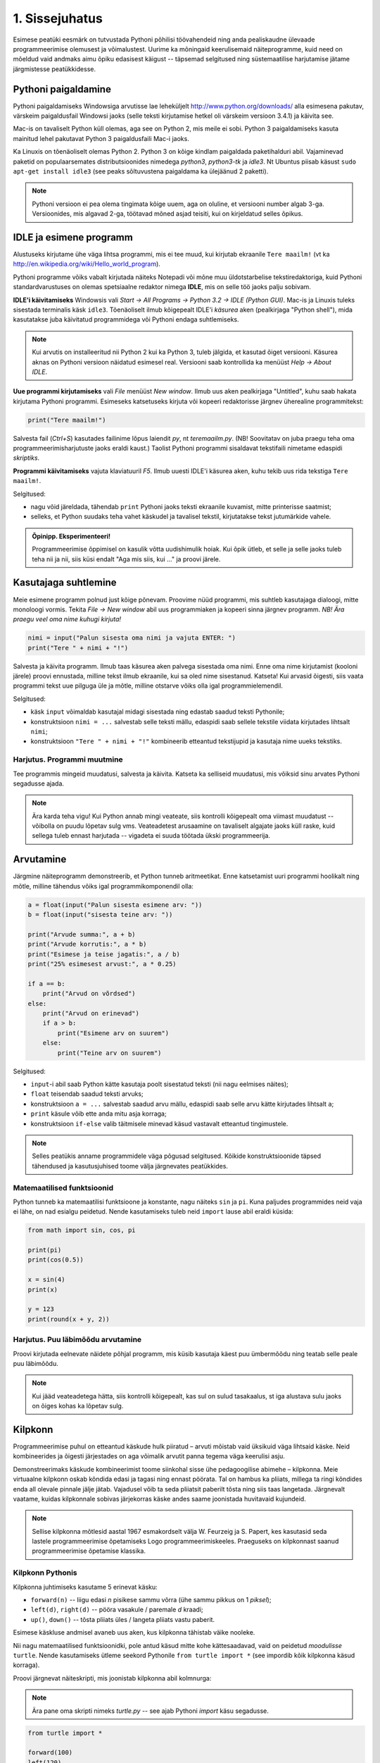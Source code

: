 1. Sissejuhatus
***************

.. todo::

    quotes: http://www.marcofolio.net/tips/27_inspiring_top_notch_programming_quotes.html
    http://quotes.cat-v.org/programming/

.. todo::

    Näita, et programmeerimine ei ole kellelegi üle mõistuse. Proovi demonstreerida, et ka need, kes arvavad, et ei oska, siiski oskavad.
    
Esimese peatüki eesmärk on tutvustada Pythoni põhilisi töövahendeid ning anda pealiskaudne ülevaade programmeerimise olemusest ja võimalustest. Uurime ka mõningaid keerulisemaid näiteprogramme, kuid need on mõeldud vaid andmaks aimu õpiku edasisest käigust -- täpsemad selgitused ning süstemaatilise harjutamise jätame järgmistesse peatükkidesse.

.. todo::

    arutulusega programmi kirjapanek ülesande püstitusest alustades


.. index::
    single: installeerimine

Pythoni paigaldamine
====================
Pythoni paigaldamiseks Windowsiga arvutisse lae leheküljelt http://www.python.org/downloads/ alla esimesena pakutav, värskeim paigaldusfail Windowsi jaoks (selle teksti kirjutamise hetkel oli värskeim versioon 3.4.1) ja käivita see.

Mac-is on tavaliselt Python küll olemas, aga see on Python 2, mis meile ei sobi. Python 3 paigaldamiseks kasuta mainitud lehel pakutavat Python 3 paigaldusfaili Mac-i jaoks.

Ka Linuxis on tõenäoliselt olemas Python 2. Python 3 on kõige kindlam paigaldada paketihalduri abil. Vajaminevad paketid on populaarsemates distributsioonides nimedega `python3`, `python3-tk` ja `idle3`. Nt Ubuntus piisab käsust ``sudo apt-get install idle3`` (see peaks sõltuvustena paigaldama ka ülejäänud 2 paketti). 

.. note::

    Pythoni versioon ei pea olema tingimata kõige uuem, aga on oluline, et versiooni number algab 3-ga. Versioonides, mis algavad 2-ga, töötavad mõned asjad teisiti, kui on kirjeldatud selles õpikus.
    


.. index::
    single: IDLE

IDLE ja esimene programm
========================
Alustuseks kirjutame ühe väga lihtsa programmi, mis ei tee muud, kui kirjutab ekraanile ``Tere maailm!`` (vt ka http://en.wikipedia.org/wiki/Hello_world_program). 

Pythoni programme võiks vabalt kirjutada näiteks Notepadi või mõne muu üldotstarbelise tekstiredaktoriga, kuid Pythoni standardvarustuses on olemas spetsiaalne redaktor nimega **IDLE**, mis on selle töö jaoks palju sobivam.

**IDLE'i käivitamiseks** Windowsis vali `Start -> All Programs -> Python 3.2 -> IDLE (Python GUI)`. Mac-is ja Linuxis tuleks sisestada terminalis käsk ``idle3``. Tõenäoliselt ilmub kõigepealt IDLE'i *käsurea* aken (pealkirjaga "Python shell"), mida kasutatakse juba käivitatud programmidega või Pythoni endaga suhtlemiseks.

.. note::

    Kui arvutis on installeeritud nii Python 2 kui ka Python 3, tuleb jälgida, et kasutad õiget versiooni. Käsurea aknas on Pythoni versioon näidatud esimesel real. Versiooni saab kontrollida ka menüüst `Help -> About IDLE`.


**Uue programmi kirjutamiseks** vali `File` menüüst `New window`. Ilmub uus aken pealkirjaga "Untitled", kuhu saab hakata kirjutama Pythoni programmi. Esimeseks katsetuseks kirjuta või kopeeri redaktorisse järgnev üherealine programmitekst:

.. sourcecode:: py3

    print("Tere maailm!")
    
Salvesta fail (`Ctrl+S`) kasutades failinime lõpus laiendit `py`, nt `teremaailm.py`. (NB! Soovitatav on juba praegu teha oma programmeerimisharjutuste jaoks eraldi kaust.) Taolist Pythoni programmi sisaldavat tekstifaili nimetame edaspidi *skriptiks*.

**Programmi käivitamiseks** vajuta klaviatuuril `F5`. Ilmub uuesti IDLE'i käsurea aken, kuhu tekib uus rida tekstiga ``Tere maailm!``.

Selgitused:

* nagu võid järeldada, tähendab ``print`` Pythoni jaoks teksti ekraanile kuvamist, mitte printerisse saatmist;
* selleks, et Python suudaks teha vahet käskudel ja tavalisel tekstil, kirjutatakse tekst jutumärkide vahele.

.. admonition:: Õpinipp. Eksperimenteeri!

    Programmeerimise õppimisel on kasulik võtta uudishimulik hoiak. Kui õpik ütleb, et selle ja selle jaoks tuleb teha nii ja nii, siis küsi endalt "Aga mis siis, kui ..." ja proovi järele.
    


Kasutajaga suhtlemine
=====================
Meie esimene programm polnud just kõige põnevam. Proovime nüüd programmi, mis suhtleb kasutajaga dialoogi, mitte monoloogi vormis. Tekita `File -> New window` abil uus programmiaken ja kopeeri sinna järgnev programm. *NB! Ära praegu veel oma nime kuhugi kirjuta!*

.. sourcecode:: py3

    nimi = input("Palun sisesta oma nimi ja vajuta ENTER: ")
    print("Tere " + nimi + "!")

Salvesta ja käivita programm. Ilmub taas käsurea aken palvega sisestada oma nimi. Enne oma nime kirjutamist (kooloni järele) proovi ennustada, milline tekst ilmub ekraanile, kui sa oled nime sisestanud. Katseta! Kui arvasid õigesti, siis vaata programmi tekst uue pilguga üle ja mõtle, milline otstarve võiks olla igal programmielemendil.

Selgitused:

* käsk ``input`` võimaldab kasutajal midagi sisestada ning edastab saadud teksti Pythonile;
* konstruktsioon ``nimi = ...`` salvestab selle teksti mällu, edaspidi saab sellele tekstile viidata kirjutades lihtsalt ``nimi``;
* konstruktsioon ``"Tere " + nimi + "!"`` kombineerib etteantud tekstijupid ja kasutaja nime uueks tekstiks.

Harjutus. Programmi muutmine
----------------------------
Tee programmis mingeid muudatusi, salvesta ja käivita. Katseta ka selliseid muudatusi, mis võiksid sinu arvates Pythoni segadusse ajada.

.. note:: 

    Ära karda teha vigu! Kui Python annab mingi veateate, siis kontrolli kõigepealt oma viimast muudatust -- võibolla on puudu lõpetav sulg vms. Veateadetest arusaamine on tavaliselt algajate jaoks küll raske, kuid sellega tuleb ennast harjutada -- vigadeta ei suuda töötada ükski programmeerija.



Arvutamine
==========
Järgmine näiteprogramm demonstreerib, et Python tunneb aritmeetikat. Enne katsetamist uuri programmi hoolikalt ning mõtle, milline tähendus võiks igal programmikomponendil olla:

.. sourcecode:: py3

    a = float(input("Palun sisesta esimene arv: "))
    b = float(input("sisesta teine arv: "))
    
    print("Arvude summa:", a + b)
    print("Arvude korrutis:", a * b)
    print("Esimese ja teise jagatis:", a / b)
    print("25% esimesest arvust:", a * 0.25)
    
    if a == b:
        print("Arvud on võrdsed")
    else:
        print("Arvud on erinevad")
        if a > b:
            print("Esimene arv on suurem")
        else:
            print("Teine arv on suurem")
    
Selgitused: 

* ``input``-i abil saab Python kätte kasutaja poolt sisestatud teksti (nii nagu eelmises näites);
* ``float`` teisendab saadud teksti arvuks;
* konstruktsioon ``a = ...`` salvestab saadud arvu mällu, edaspidi saab selle arvu kätte kirjutades lihtsalt ``a``;
* ``print`` käsule võib ette anda mitu asja korraga;
* konstruktsioon ``if-else`` valib täitmisele minevad käsud vastavalt etteantud tingimustele.

.. note::

    Selles peatükis anname programmidele väga põgusad selgitused. Kõikide konstruktsioonide täpsed tähendused ja kasutusjuhised toome välja järgnevates peatükkides.



Matemaatilised funktsioonid
---------------------------
Python tunneb ka matemaatilisi funktsioone ja konstante, nagu näiteks ``sin`` ja ``pi``. Kuna paljudes programmides neid vaja ei lähe, on nad esialgu peidetud. Nende kasutamiseks tuleb neid ``import`` lause abil eraldi küsida:

.. sourcecode:: py3

    from math import sin, cos, pi
    
    print(pi)
    print(cos(0.5))
    
    x = sin(4)
    print(x)
    
    y = 123 
    print(round(x + y, 2))

Harjutus. Puu läbimõõdu arvutamine
----------------------------------
Proovi kirjutada eelnevate näidete põhjal programm, mis küsib kasutaja käest puu ümbermõõdu ning teatab selle peale puu läbimõõdu.


.. note::
    Kui jääd veateadetega hätta, siis kontrolli kõigepealt, kas sul on sulud tasakaalus, st iga alustava sulu jaoks on õiges kohas ka lõpetav sulg.

.. index::
    single: turtle
    single: kilpkonn; turtle
    
Kilpkonn
========
Programmeerimise puhul on etteantud käskude hulk piiratud – arvuti mõistab vaid üksikuid väga lihtsaid käske. Neid kombineerides ja õigesti järjestades on aga võimalik arvutit panna tegema väga keerulisi asju. 

Demonstreerimaks käskude kombineerimist toome siinkohal sisse ühe pedagoogilise abimehe – kilpkonna. Meie virtuaalne kilpkonn oskab kõndida edasi ja tagasi ning ennast pöörata. Tal on hambus ka pliiats, millega ta ringi kõndides enda all olevale pinnale jälje jätab. Vajadusel võib ta seda pliiatsit paberilt tõsta ning siis taas langetada. Järgnevalt vaatame, kuidas kilpkonnale sobivas järjekorras käske andes saame joonistada huvitavaid kujundeid.

.. note:: 
    
    Sellise kilpkonna mõtlesid aastal 1967 esmakordselt välja W. Feurzeig ja S. Papert, kes kasutasid seda lastele programmeerimise õpetamiseks Logo programmeerimiskeeles. Praeguseks on kilpkonnast saanud programmeerimise õpetamise klassika.

Kilpkonn Pythonis
-----------------
Kilpkonna juhtimiseks kasutame 5 erinevat käsku:

* ``forward(n)`` -- liigu edasi `n` pisikese sammu võrra (ühe sammu pikkus on 1 *piksel*);
* ``left(d)``, ``right(d)`` -- pööra vasakule / paremale `d` kraadi;
* ``up()``, ``down()`` -- tõsta pliiats üles / langeta pliiats vastu paberit.

Esimese käskluse andmisel avaneb uus aken, kus kilpkonna tähistab väike nooleke.

Nii nagu matemaatilised funktsioonidki, pole antud käsud mitte kohe kättesaadavad, vaid on peidetud `moodulisse` ``turtle``. Nende kasutamiseks ütleme seekord Pythonile ``from turtle import *`` (see impordib kõik kilpkonna käsud korraga).

Proovi järgnevat näiteskripti, mis joonistab kilpkonna abil kolmnurga:

.. note::
    
    Ära pane oma skripti nimeks `turtle.py` -- see ajab Pythoni `import` käsu segadusse.
    
.. sourcecode:: py3
    
    from turtle import *
    
    forward(100)
    left(120)
    forward(100)
    left(120)
    forward(100)
    left(120)
    
    exitonclick() # see võimaldab akna sulgemist hiireklõpsuga

Harjutus. Ruut
--------------
Kirjuta skript, mis joonistab kilpkonnaga ruudu.


Kontrollküsimus. Mis see on?
----------------------------
Mida joonistab järgmine programm? NB! Proovi vastata enne programmi käivitamist! Vajadusel mängi programm paberi ja pliiatsiga läbi. 

.. sourcecode:: py3

    from turtle import *
    
    forward(100)
    right(90)
    forward(20)
    
    left(120)
    forward(60)
    left(120)
    forward(60)
    left(120)
    
    forward(20)
    right(90)
    forward(100)
    
    left(90)
    forward(20)
    
    exitonclick()
    
Näide. Sisendi ja muutujate kasutamine joonistamisel
----------------------------------------------------
Tuleta meelde ülalpool toodud kasutaja nime küsimise programmi ja proovi selle põhjal ennustada järgneva näiteprogrammi käitumist:

.. sourcecode:: py3

    from turtle import *
    
    nipitiri = int(input("Sisesta mingi täisarv: "))
    
    forward(nipitiri)
    left(120)
    forward(nipitiri)
    left(120)
    forward(nipitiri)
    left(120)
    
    exitonclick() 
   

Selle programmi katsetamisel tuleb toimetada kahes aknas -- kõigepealt on vaja sisestada käsureal küsitud arv ning seejärel jälgida graafikaaknas toimuvat. Proovi programmi käivitada mitu korda, sisestades igal korral erineva arvu.

Nagu näed, joonistatakse alati võrdkülgne kolmnurk, mille küljepikkus sõltub sisestatud arvust. Seda aitab saavutada *muutuja* kasutamine -- 3. real salvestame kasutaja sisestatud arvu muutujasse nimega ``nipitiri`` ja järgnevalt kasutame sama muutujat kolmes kohas, mis annabki kõigile külgedele sama pikkuse. Käsk ``int`` muutuja salvestamise juures teisendab kasutaja sisestatud teksti arvuks (tekst ``"150"`` ja arv ``150`` on Pythoni jaoks täiesti erinevad asjad). 


Harjutus. Ümbrik
----------------
Kirjuta skript, mis joonistab kilpkonnaga mõne huvitava kujundi, näiteks ümbriku. 


.. image:: images/ymbrik.png

.. hint::
    
    Diagonaali pikkuse leidmiseks tuleta meelde üht tuntud koolimatemaatika teoreemi. Kui jääd sellega hätta, siis proovi leida paras pikkus katsetamise teel.

.. index::
    single: veaotsing



.. index::
    single: käsurida
    single: shell; käsurida

Pythoni käsurida
================
Võibolla imestasid, miks tuleb IDLE'i käivitamisel kõigepelt ette käsurea aken. Põhjus on selles, et programmeerida saab ka käsureal, ilma et programmi peaks skriptina salvestamata. Selline programmeerimise viis sobib väiksemate ülesannete lahendamiseks ning Pythoni võimaluste katsetamiseks. Kuna käske antakse ühekaupa ja tulemus näidatakse kohe järgmisel real, nimetatakse seda ka *interaktiivseks programmeerimiseks*. 

Kui sul on hetkel lahti vaid IDLE'i programmi aken, siis käsurea saad avada menüüvalikuga `Windows -> Python shell`. Käsuviip ``>>>`` näitab kohta, kuhu saab kirjutada Pythoni käsu -- vajutades ENTER, see käsk täidetakse. Järgnev näide on kopeeritud IDLE'i käsurealt, kuhu sisestati 2 käsku ``print("Tere maailm!")`` ja ``print(23*454)``:

.. sourcecode:: py3

    >>> print("Tere maailm!")
    Tere maailm!
    >>> print(23*454)
    10442

.. note::

    Edaspidi tuleb meil näiteid nii käsurea kui ka skriptide (st faili salvestatud programmide) kohta. Kui näide algab käsuviibaga (``>>>``), siis esitab see käsurea dialoogi. Vastasel juhul on tegemist skriptiga.
    
    NB! Käsureal kasutatakse käsuviiba märki vaid selleks, et oleks kergem eristada, millistel ridadel on käsud ja millistel on vastused. Seda ei ole vaja kunagi ise kirjutada. Skriptis ei kasutata seda märki kunagi.

.. note::

    IDLE'i käsureal saab varasema käsu uuesti aktiivseks, kui liigud nooleklahvidega soovitud käsuni ja vajutad ENTER. Veidi kiirem variant on klahvikombinatsioon Alt+P (P nagu *previous*).




Harjutus. Interaktiivne programmeerimine
----------------------------------------
Katseta erinevaid siiani nähtud käske ka käsureal. Proovi muuhulgas ka Pythoni mälu kasutamist. (Paraku võib kilpkonna juhtimine käsurealt ebaõnnestuda, see sõltub IDLE'i seadetest.)

Python kui kalkulaator
----------------------
.. note::
    
    Siin ja edaspidi on käsurea näidete juures soovitatav ise läbi proovida mõned sarnased, aga mitte samad näited (kui proovid täpselt samu näiteid, siis usu, sa saad ka samad tulemused). Ürita Pythonit (või iseennast) üllatada!



Nagu nägid, oskab Python arvutada, seega saaks Pythoni käsurida kasutada võimsa kalkulaatorina. Kuna ``print``-i kirjutamine iga arvutuse juures on liiga tüütu, näidatakse käsureal tulemust ka siis, kui avaldis kirjutada ilma ``print`` käsuta: 

.. sourcecode:: py3  
    
    >>> 3 / 2
    1.5
    >>> 5 * 5
    25
    >>> 4 + 9 - 1
    12
    >>> 10 / 3
    3.3333333333333335
    >>> round(10 / 3)
    3

.. note::
    
    Selline trikk toimib ainult käsureal. Kui soovid skriptis midagi ekraanil näidata, tuleb kasutada ikkagi ``print`` käsku.
    


Arve saab mällu salvestada samamoodi nagu skriptis:

.. sourcecode:: py3

    >>> a = 2 * 3
    >>> b = 1
    >>> a + b + 2
    9

Ka matemaatiliste funktsioonide importimine toimib samal põhimõttel nagu skripti puhul:

.. sourcecode:: py3

    >>> from math import sin, pi
    >>> sin(1)
    0.8414709848078965
    >>> pi
    3.141592653589793


Harjutus. Ruutjuur
------------------
.. todo::

    See peaks olema enne ümbrikku


#. Uuri Pythoni matemaatikamooduli dokumentatsiooni aadressilt http://docs.python.org/3/library/math.html.
#. Proovi aru saada, kuidas arvutatakse Pythonis ruutjuurt.
#. Arvuta Pythoni käsureal, kui pikk on ristkülikukujulise maatüki (mõõtmetega 50m x 75m) diagonaal.

.. hint::

    .. sourcecode:: py3
    
        >>> from math import sqrt
        >>> sqrt(4)
        2.0    

Vigadest
========
Nagu sa ehk eelnevaid ülesandeid lahendades juba märkasid, annab Python märku, kui sa tema arvates midagi valesti oled teinud. Veateateid võiks kõige üldisemalt jaotada kahte liiki:

**Süntaksivea** (ingl *syntax error*) korral ei saa Python programmi tekstist aru ja seetõttu ei hakka ta programmi üldse käivitama. Veateate ütleb Python selle rea kohta, kust ta enam edasi lugeda ei osanud, tegelik vea põhjus on tihti hoopis eelneval real. Üks tüüpilisemaid süntaksivigu on puuduv lõpetav sulg -- kuigi iga programmeerija saab aru, mida on mõeldud lausega ``x = 3 + (4 * 5``, on see Pythoni jaoks täiesti mõttetu tekst, sest see ei vasta Pythoni reeglitele. Teisiti öeldes, Python (nagu ka iga teine programmeerimiskeel) on suur tähenärija ning sellega tuleb arvestada -- programmi kirjutamisel tuleb olla täpne!

**Täitmisaegse vea** (ingl *runtime error*) puhul programm küll käivitati, aga mingi konkreetse käsu täitmine ebaõnnestus. Vigaseks käsuks võis olla näiteks nulliga jagamine, valesti kirjutatud funktsiooninime kasutamine, olematu faili lugemine vms. Kui sa pole siiani ühtki täitmisaegset veateadet näinud, siis sisesta käsureal käsk ``prin("Tere!")``. Täitmisaegseid vigu nimetatakse tihti ka **erinditeks** (ingl *exception*).

.. note::

    Täitmisaegses veateates on tavaliselt mitme rea jagu infot, mis on abiks kogenud programmeerijale, aga võib algajal silme eest kirjuks võtta. Sellest ei tasu lasta ennast heidutada -- enamasti piisab vaid veateate viimase rea lugemisest. Lisaks probleemi kirjeldusele on veateates alati ka reanumber, mis viitab vea tekitanud reale programmi tekstis. (Käsureal töötades on aktiivse käsu reanumber alati 1.)

    Paraku tuleb algajatel vahel ka veateate viimase rea üle pead murda -- hea näide on see, kui sulle öeldakse käsu ``cos(pi)`` peale ``NameError: name "cos" not defined``. Sisuline põhjus pole siin mitte see, et käsk ``cos`` vale oleks, vaid see, et sa unustasid eelnevalt ``cos`` funktsiooni importida. (Ei, Python ei soovi programmeerijaid segaste teadetega kiusata -- kui õpid tundma Pythoni tööpõhimõtteid, siis paistab ka sulle antud veateate sõnastus täiesti loomulik.)

.. note::

    Veateate põhjust on kergem leida, kui sa kirjutad programmi järk-järgult ja katsetad poolikut lahendust iga täienduse järel. Kui programm töötas korralikult enne viimase rea lisamist, aga nüüd annab veateate, siis tõenäoliselt on viga viimases reas ja sa ei pea tervet programmi läbi vaatama.

Veateateid näed sa oma programmeerimise karjääri jooksul väga palju, seega ei maksa neid karta. Lähtu sellest, et iga veateade on mõeldud programmeerija abistamiseks -- loe teate tekst (või vähemalt viimane rida) alati hoolikalt läbi ja mõtle, milles võis probleem olla. Nii märkad varsti, et Pythoni veateadete salakiri on muutunud arusaadavaks ja kasulikuks informatsiooniks.

Loogikavead
-----------
Programmeerimises on veel üks liik vigasid, mis on kõige raskemini avastatavad -- need on **loogikavead**. Nende vigade puhul võib kõik olla Pythoni seisukohast korrektne (st mingit veateadet ei tule), aga programm ei tee seda, mida programmeerija silmas pidas.

Harjutus. Loogikaviga
---------------------
Leia järgnevast näiteprogrammist loogikaviga:

.. sourcecode:: py3

    aeg = float(input("Mitu tundi kulus sõiduks? "))
    teepikkus = float(input("Mitu kilomeetrit sõitsid? "))
    kiirus = aeg / teepikkus
    
    print("Sinu kiirus oli", kiirus, "km/h")


.. todo::

    TODO: Näide koos arutlusega
    TODO: Video!

Programmeerimisest üldisemalt
=============================
Astume nüüd sammu tagasi ja vaatame üle mõningad üldisemad programmeerimisega seotud küsimused.

Mis on programm?
----------------
`Programm`, nii nagu me seda selles õpikus mõistame, on mingi tegevuse kirjeldus. Selle poolest on programmi mõiste väga sarnane teatris ja kinos kasutatavale käsikirja e stsenaariumi mõistele (inglise keeles saab kasutada mõlema mõiste kohta lausa sama sõna `script`).

Oluline erinevus teatri käsikirja ning programmi vahel on see, et programm pannakse kirja mingis `programmeerimiskeeles` (nt `Python` või `Java`), mitte loomulikus keeles (nt eesti või inglise keel). Programmeerimiskeeled on palju primitiivsemad ja rangemad kui loomulikud keeled (seda nii sõnavara kui ka reeglite poolest), seetõttu on võimalik neid keeli õpetada ka arvutile. See omakorda võimaldab meil lasta arvutil oma käsikirja etendada (st programmi käivitada e jooksutada). 

Tavapärases kirjas või kõnes on iga mõte tavaliselt väljendatud liiaga -- kui mõnes lauses on kirjaviga või keelevääratus, siis järgnevad sõnad ja laused aitavad mõttest siiski õigesti aru saada. Programmeerimiskeeles kirjutatud tekstid on seevastu tihedad, seal ei ole midagi üleliigset, mille abil saaks vigaselt väljendatud mõtet õigesti mõista -- kui programmeerija kirjutab kasvõi ühe tähe valesti, on tulemuseks vigane või vale tähendusega programm. See tähendab, et *programmides mängivad pisikesed detailid palju suuremat rolli kui loomulikus kõnes või kirjas*.

Veel üks erinevus: kuigi kaasaegses teatris kaasatakse mõnikord etendusse ka publikut, on etenduse kulg enamasti siiski ette teada. Programmidesse on seevastu peaaegu alati sisse kirjutatud ka publikuga (kasutajaga) suhtlemine, mis võib edasist programmi käiku väga oluliselt mõjutada. Lisaks kasutajalt saadud infole (mis on edastatud nt hiire või klaviatuuri abil) võib programm hankida infot ka näiteks kõvakettalt või internetist.


Mis on programmeerimine?
------------------------

.. todo::

    TODO: kunst? teadus? inseneritöö?

Kõige lihtsam oleks öelda, et programmeerimine on programmi kirjapanemine. Tehniliselt võttes see nii ongi, aga mängu tulevad ka mõned inimlikud aspektid.

Kuna lähteülesanne on alati püstitatud loomulikus keeles, võivad paljud olulised nüansid jääda esialgu tähelepanuta. Seetõttu ei õnnestu tavaliselt programmi oma peast lihtsalt "maha kirjutada" -- enamasti tuleb alustada mõne fragmendiga, mille kirjapanek annab parema arusaamise ülesande olemusest. Parem arusaamine omakorda võimaldab näha, mida tuleks veel täpsustada, mida järgmisena kirja panna jne. Teisiti öeldes, programmeerija peab pidevalt ülesannet `analüüsima`. Analüüsi ning programmi kirjutamise tsükkel kordub suuremate ülesannete juures palju kordi.

Teiseks, programmeerija on inimene ja inimene teeb vigu. Seetõttu loetakse üheks programmeerimise osaks ka programmi `silumist` st juba kirjapandud programmist vigade otsimist ja nende parandamist. Suurem osa vigu avastatakse eespool kirjeldatud kirjutamise ja analüüsimise protsessis, aga tähelepanelik maksab olla ka siis, kui programm on sinu arvates juba valmis.

Kokkuvõtteks võib öelda, et *programmeerimine on mitmekesine protsess*, kuhu on muuhulgas põimitud ülesande analüüsimine, lahenduse kirjapanek, selle kontrollimine ja parandamine.

.. todo:: 

    Kas programmeerimine on "kuiv"? Kas on olemas 1 õige lahendus?

.. todo::

    Esimene kirjutis ei pea olema lõplik

Mis on Python?
--------------
Python on programmeerimiskeel ning samas ka programm, mis `interpreteerib` keeles Python kirjutatud programme. 

.. note::

    Mõne programmeerimiskeele puhul (nt. `C` või `C++`) tõlgitakse e kompileeritakse programmid enne käivitamist masinkoodi (st arvuti keelde). Selliselt ettevalmistatud programmide käivitamiseks pole eraldi interpretaatorprogrammi tarvis -- arvuti ise on interpretaator.
    
    Taolisel lähenemisel on omad eelised ja omad puudused, aga on leitud, et vähemalt programmeerimise õppimisel on interpreteeritava keele (nt Pythoni) kasutamine mugavam.
    

Mõtteharjutus. Tehisintellekt
-----------------------------
Kuidas võiks arvutite ja tehisintellekti areng mõjutada programmeerijate elu? Kas tulevikus saab programmeerida eesti või inglise keeles? Millised takistused tuleks selleks ületada? Kas kunagi hakkavad arvutid arvestama sellega, et programmeerija võib teha vigu? ("Hmm... siin on küll kirjas ``2 / x`` aga see ei klapi siin mitte, küllap ta mõtles ``x / 2``.")




Programmeerimise õppimine
=========================
Programmeerimist ei saa ära õppida selles mõttes nagu saab selgeks õppida teatud hulka võõrkeelseid väljendeid. Kuigi kõik Pythonis programmeerimise reeglid saaks vabalt mahutada ühele A4-le, ei piisa ainult nende meeldejätmisest, sest võimalusi nende reeglite kombineerimiseks on lõputult. Lisaks reeglite teadmisele tuleb osata näha ülesande sisse, märgata selle nüansse, kujutleda otsitavat lahendust ning lõpuks tõlkida oma nägemus programmeerimiskeelde. See on protsess, mis nõuab samaaegselt loovust ja täpsust, üldistusvõimet ja konkreetsust. 

Et suuta taolist protsessi oma peas läbi viia ka raskete (st huvitavate) ülesannete puhul, on vaja harjutada järjest raskemate ülesannetega, ainult teooria lugemisest ja näiteülesannete läbiproovimisest ei piisa. Seetõttu on järgnevates peatükkides hulk ülesandeid, mis nõuavad äsja loetud materjali praktilist rakendamist.

.. admonition:: NB!

    Eespool mainitud täpsuse ja konkreetsuse aspekt ütleb muuhulgas seda, et ülesande lahendus tuleks panna kirja isegi siis, kui sa suudad selle oma peas valmis konstrueerida. Keel, mida me kasutame mõtlemiseks, on palju hägusam ja vähem range kui programmeerimiskeeled, seetõttu on alati võimalus, et pealtnäha korralik lahendus meie peas on tegelikult puudulik või vigane.

Kui sa tunned, et mõne õpikus antud ülesande lahendamiseks pole piisavalt juhtnööre, siis tea, et see on taotluslik -- need ülesanded õpetavad sulle tehniliste probleemide lahendamist kõige üldisemal tasemel. Proovi taolist ülesannet enda jaoks ümber sõnastada, otsi seoseid ja sarnasusi teiste ülesannetega, lihtsusta ülesannet, otsi abi internetist või kaaslastelt, võta väike puhkepaus, vaata ülesannet värske pilguga ja proovi jälle. Läbi raskuste saavutatud kogemused ja oskused on sulle edaspidi kõige rohkem abiks!

Programmeerimiseks vajalikku ettevalmistust on mõnel inimesel rohkem ja teisel vähem, aga harjutamisega on kõigil võimalik end selles osas arendada!

Mõtlemise stiilid
-----------------
Osa inimesi (sh suur osa programmeerijatest) eelistavad õppida ja mõelda abstraktselt -- nad ei tunne ennast kindlalt enne, kui nad on suutnud käsitletava teema formuleerida enda peas võimalikult üldiselt. Sellise mõtlemisstiili märksõnad on loogika, ratsionaalsus, abstraktsus, formaalsus ja üldistamine. Nende märksõnadega seotud mõtteprotsessid pidavat toimuma peamiselt vasakus ajupooles.

Teistele (nt suurele osale kunstnikest) lähevad rohkem korda konkreetsed situatsioonid või kombinatsioonid. Uue teema õppimisel ei tunne nad ennast kindlalt enne, kui nad on suutnud selle seostada millegi konkreetse või elulisega. Öeldakse, et nemad suudavad paremini kasutada oma paremat ajupoolt, mis pidavat muuhulgas vastutama intuitsiooni ja loova mõtlemise eest.

Kuigi tavaliselt rõhutatakse programmeerimise juures abstraktse mõtlemise vajalikkust, peab edukas programmeerija kasutama siiski tervet oma aju. Keeruliste süsteemide loomine nõuab tõepoolest head üldistamisvõimet, aga parimad programmiideed sünnivad tihti hoopis konkreetsetest, elulistest või ka täiesti mitteratsionaalsest mõtetest ja tunnetest.

Loomulikult ei ole kõik must ja valge -- sama inimene mõtleb erinevates situatsioonides erinevalt ning erinevaid mõtlemise stiile on võimalik arendada. Siiski on erinevatel inimestel programmeerimise õppimisel erinevad lähtepositsioonid ja seega ka erinevad väljakutsed. Kui sa ei tunne ennast abstraktsete teemadega mugavalt, siis tuleb sul lihtsalt rohkem konkreetseid ülesandeid lahendada, enne kui õnnestub mingist teemast üldistatud ettekujutus saada. Neil, kes kalduvad abstraktsust eelistama, on mõtet iga teema juures võtta endale lisaaega märkamaks võimalikke seoseid igapäevase eluga.


Mõtteharjutus. Sina ja programmeerimine
---------------------------------------
* Kas sa eelistad mõelda pigem abstraktselt või konkreetselt? Miks sa nii arvad?
* Milliseid oma tugevaid külgi saaksid sa programmeerimisel rakendada? Tähelepanelikkust? Loovust? Järjekindlust? Täpsust? Julgust väljakutseid vastu võtta? Head üldistusvõimet? Uudishimu? Korrektsust? Seoste ja mustrite märkamise oskust?
* Milliseid nimetatud omadustest pead sa veel arendama?


Programmeerimine vs maagia
--------------------------

.. todo::

    TODO: ära jäta muljet, et katsetamine on halb!!!!!
    TODO: viita tagasi mõtlemise stiilidele

Algajatel programmeerijaltel võib kergesti tekkida mulje, et programmeerimiseks tuleb teada mingit komplekti "loitse" (programmilõike), mille on välja mõelnud vanad ja targad mehed, neid tuleb rituaali korras "sõnuda" (st oma programmi kopeerida), ja loota, et kokku sattusid õiged loitsud, mis annavad soovitud tulemuse. Taolist lähenemist nimetatakse inglise keeles `cargo cult programming` (vt http://en.wikipedia.org/wiki/Cargo_cult) ja see lähenemine ei vii praktikas kuigi kaugele.

On täiesti arusaadav, kui mõned selle peatüki näited või ülesanded jäid praegu sinu jaoks segaseks või lausa müstiliseks. Pole hullu, peatüki eesmärk oli anda lihtsalt esimene ettekujutus Pythoni programmidest. Tegelikult pole programmeerimises aga midagi müstilist -- iga programmilõigu tööpõhimõte on võimalik alati täielikult ära seletada.

Keerulisemate programmide loomine, täiendamine ja muutmine on võimalik vaid siis, kui saad programmist lõpuni aru. Seetõttu *on oluline, et järgmisest peatükist alates mõistaksid sa enda kirjutatud programmides iga sümboli otstarvet ja tähendust*.  Kui sa lepid sellega, et mingi koht programmis jääbki segaseks, siis tõenäoliselt raskendab see ka järgnevate teemade mõistmist. Vajadusel küsi julgelt nõu kaaslaste või juhendajate käest, aga *ära pea oma tööd lõpetatuks, kui su programmis on mõni rida, mille tähendust sa täpselt ei mõista! Katse-eksitus meetodil (e lotomängija stiilis) programmeerimine on tupiktee!*

.. note::
    
    Viimase lause juurde võiks siiski lisada väikese möönduse: katsetamine on OK, kui su eesmärk on katsetamise teel asja põhimõttest aru saada. Peaasi, et sa ei loeks oma tööd lõpetatuks enne, kui sa tunned, et saad programmist väga hästi aru.

Kokkuvõte
=========
See peatükk on oma eesmärgi täitnud, kui:

* sa oskad IDLE'i abil Pythoni programme avada ja käivitada;
* sa oskad IDLE'i käsureal aritmeetikat teha;
* sul on üldine ettekujutus, mida programmeerimine endast kujutab;
* sa tahad programmeerimise õppimisega jätkata.
    
Iga peatüki lõpus on soovitatav teha iseenda jaoks mõttes (või kirjalikult) olulistest punktidest kokkuvõte, aga toome siinkohal välja ka selle, mis on tähtis õpiku autorite arvates:

* Pythonis programmeerimiseks on kaks viisi -- skripti kirjutamine ning käsureal toimetamine;
* programmeerimiskeeled on ranged, seetõttu tuleb programmeerimisel olla täpne;
* programmeerimise õppimine nõuab harjutamist;
* vigade tegemist ei maksa karta;
* enda kirjutatud programmi tuleks lubada vaid need laused, mille otstarbest sa täielikult aru saad.

Ülesanded
=========
.. note ::

    Peatükkide lõpus olevad ülesanded on mahukamad kui teksti sees antud ülesanded ja õpetavad seega paremini probleemi lahendamise oskust. Esimeses peatükis on soenduseks vaid üks ülesanne, edaspidi tuleb neid rohkem.

.. _maja:

1. Maja
-------
Kirjuta programm, mis joonistab kilpkonnaga lihtsa otsevaates maja (võib olla ka pseudo-3D vaatega). 

.. hint::

    Vaja võib minna kilpkonna käske ``up()`` ja ``down()``. Vaata nende tähendust ülaltpoolt.



Projekt
=======
Selle õpiku näited ja ülesanded on valdavalt keskendatud mingile kindlale teemale, mida vastavas peatükis käsitletakse. Reaalse elu programmeerimisülesannetel aga pole taolisi teemalipikuid küljes -- programmeerija peab ise selgusele jõudma, milliseid vahendeid antud ülesande lahendamiseks tarvis läheb.

Teine paratamatu puudus õpikunäidete ja ülesannete juures on see, et need ei pruugi olla kõigi lugejate jaoks ühtviisi huvitavad. Seetõttu on programmeerimise õppimisel väga kasulik valida endale mõni suuremat sorti huvipakkuv ülesanne -- projekt, ning tegelda sellega paralleelselt uute teemade õppimisega. Tuleb välja, et õppimine on palju ladusam ja huvitavam, kui sul on iga uue teema jaoks oma projektiidees juba valmis paras auk, kus õpitut saab kohe rakendada!

Huvitavate ideede realiseerimiseks läheb aga tavaliselt vaja rohkem abivahendeid kui õpikunäidete jaoks. Nende abivahendite tutvustamiseks on mõeldud õpiku kolmas osa, kus vaadeldakse spetsiifilisemate `teekide` (ingl `library`) kasutamist, mille abil saaks luua midagi põnevat ja/või praktilist.

Järgneva osa eesmärk on aidata sind projektiideede genereerimisel. Siin on toodud välja kolm küllalt erinevat programmi, mida on võimalik kirjutada antud õpiku materjali põhjal. Lae need programmid oma arvutisse ja käivita samamoodi nagu ülalpool toodud näiteprogrammid. 

.. note::

    Arvatavasti jääb nende programmide kood praegu arusaamatuks, kuid proovi siiski seda lugeda, kasvõi selleks, et saada aimu, mis sind ees ootab.

Mis toimub?
-----------
:download:`mistoimub.py <downloads/mistoimub.py>`

See küllalt lihtne programm loeb ja esitab andmeid kahelt veebilehelt. Ühel juhul loetakse info sisse spetsiaalses XML formaadis (XML-i töötlemisest tuleb põgusalt juttu ühes hilisemas projektiplokis), teisel juhul otsitakse soovitud info üles Pythoni tekstitöötlusvahenditega (seda õpetab juba järgmine peatükk).

Eurokalkulaator
---------------
:download:`eurokalkulaator.py <downloads/eurokalkulaator.py>`

See programm demonstreerib standardse graafilise kasutajaliidese loomise võimalusi Pythonis. Programmi loogika on siin väga lihtne, põhitöö on kulunud kasutajaliidese elementide paikasättimisele. Sellele teemale on pühendatud õpiku lisa `tkinter`.

Minesweeper
-----------
Selle programmi katsetamiseks tuleb alla laadida 3 faili. Kõik need tuleks salvestada samasse kausta.

* :download:`minesweeper.py <downloads/minesweeper/minesweeper.py>`
* :download:`plain_cover.gif <downloads/minesweeper/plain_cover.gif>`
* :download:`flagged_cover.gif <downloads/minesweeper/flagged_cover.gif>`
    

Siin on tegemist vabas vormis graafilise kasutajaliidesega, mis sobib hästi just mängude tegemiseks. Rohkem selgitusi on lisas `tkinter`.

Sinu enda projekt
-----------------
Vali välja mõned esialgsed programmiideed, mida sa sooviksid Pythonis realiseerida. Uute teemade õppimisel mõtle, kas ja kuidas saaksid antud teemat rakendada enda programmi juures.


Lisalugemine
============
    
Pythoni kasutamine süsteemi käsureal
------------------------------------
Nagu eespool mainitud, on Pythoni programmid tavalised tekstifailid ja nende käivitamiseks läheb vaja vaid Pythoni interpretaatorit. Selle demonstreerimiseks kirjutame oma esimese "Tere maailm!" programmi nüüd Notepadis (Linuxi ja Mac-i puhul kasuta mõnd suvalist tekstiredaktorit) ning käivitame selle *operatsioonisüsteemi käsureal*.

.. note:: 
    Neile, kes pole arvutiga veel päris sinasõbrad, võib alljärgnev protseduur tunduda keeruline. Nagu eespool nägid, saab edukalt programmeerida ka ilma süsteemi käsurida puutumata (selles õpikus me seda rohkem ei puutugi), aga kuna arvutispetsialistide jaoks on käsurea kasutamise oskus väga oluline, siis näitame siinkohal kiirelt ära, kuidas Python toimib OP-süsteemi "kapoti all".

Ava Notepad (või mõni muu tekstiredaktor, mis salvestab *plain text*-i). Kopeeri sinna meie esimese programmi tekst (``print("Tere maailm!")``) ja salvesta, nagu ikka, laiendiga ``.py``.
    
.. note::

    Notepad on laiendite osas kangekaelne -- kui sa paned laiendiks ``.py``, siis lisatakse tõenäoliselt salvestamisel sinna otsa veel ``.txt``. Selle vältimiseks pane salvestusdialoogis failinime ümber veel jutumärgid, nt. ``"teremaailm.py"``. See annab Notepadile märku, et sa tõesti soovid just sellist failinime.

Programmi käivitamiseks avame kõigepealt süsteemi käsurea ja liigume sellesse kausta, kus meie programm asub. Windows Vista ja Windows 7 puhul ava *Start-menüü*, sisesta otsingulahtrisse *cmd.exe* ja vajuta ENTER. Windows XP-s tuleb Start-menüüst kõigepealt valida *Run* ja seejärel sisestada *cmd.exe* ja ENTER. Mac-is ja Linuxis tuleb avada *Terminal*.

Õigesse kausta liikumiseks sisesta ``cd``, tühik ja täielik kausta nimi. Näiteks kui sinu programmeerimise kaust asub sinu kodukaustas, siis võiks kausta vahetamise käsk näha välja midagi sellist:

* ``cd C:\Users\Peeter\Documents\progemine`` (Windows 7 ja Vista);
* ``cd "C:\Documents and Settings\Peeter\My Documents\progemine"`` (Windows XP. Kui kausta nimes esineb tühikuid, tuleb see ümbritseda jutumärkidega);
* ``cd ~/progemine`` (Mac ja Linux).

Programmi käivitamiseks tuleb pöörduda Pythoni interpretaatori poole, öeldes talle jooksutatava programmi nime: 

* ``c:\python32\python teremaailm.py`` (Windowsis, eeldades, et sul on Python 3.2 ja see on paigaldatud vaikimisi määratud kausta);
* ``python3 teremaailm.py`` (Mac ja Linux).

Kui kõik läks kenasti, siis ilmus ekraanile uus rida ``Tere maailm!`` ja selle järel uuesti süsteemi käsuviip. 

Mis selle käsu peale tegelikult toimus:

* OP-süsteem käivitas Pythoni interpretaatori, andes talle *argumendiks* programmi failinime (*teremaailm.py*);
* Pythoni interpretaator luges etteantud faili sisu mällu, vaatas teksti üle (kontrollides muuhulgas, et seal poleks süntaksivigu) ning hakkas käske ükshaaval täitma e *interpreteerima*; 
* esimene käsk ütles, et ekraanile tuleb kirjutada tekst "Tere maailm!". Seda interpretaator ka tegi;
* kuna selles programmis rohkem käske polnud, siis interpretaator lõpetas töö ning käsurida läks tagasi OP-süsteemi kätte.
    
Kui käivitad Pythoni interpretaatori ilma programmi argumendita, siis avaneb Pythoni käsurida, mis on peaaegu identne IDLE'i käsureaga.

.. note::

    Kui soovid ka Windowsis käivitada Pythoni interpretaatorit ilma tema asukohta mainimata (olgu interaktiivselt või skripti jooksutamiseks), siis loe edasisi juhiseid siit: http://docs.python.org/3/using/windows.html#configuring-python.
    
    Windowsis saab Pythoni skripte käivitada ka nagu tavalisi programme, nt topeltklõpsuga `Windows Exploreris`.

`Edit with IDLE`
----------------
Üks mugav viis, kuidas Windowsis avada olemasolevaid Pythoni faile IDLE'is, on teha Windows Exploreris soovitud failil paremklõps ning valida `Edit with IDLE`.
    
Kui arvutis on mitu Pythoni versiooni, siis ei pruugi fail avaneda õiges IDLE versioonis. Sel puhul on abiks järgneval aadressil jagatav programm: http://defaultprogramseditor.com/. Sellega saab määrata, millise programmiga peaks mingi failitüüp avanema.

